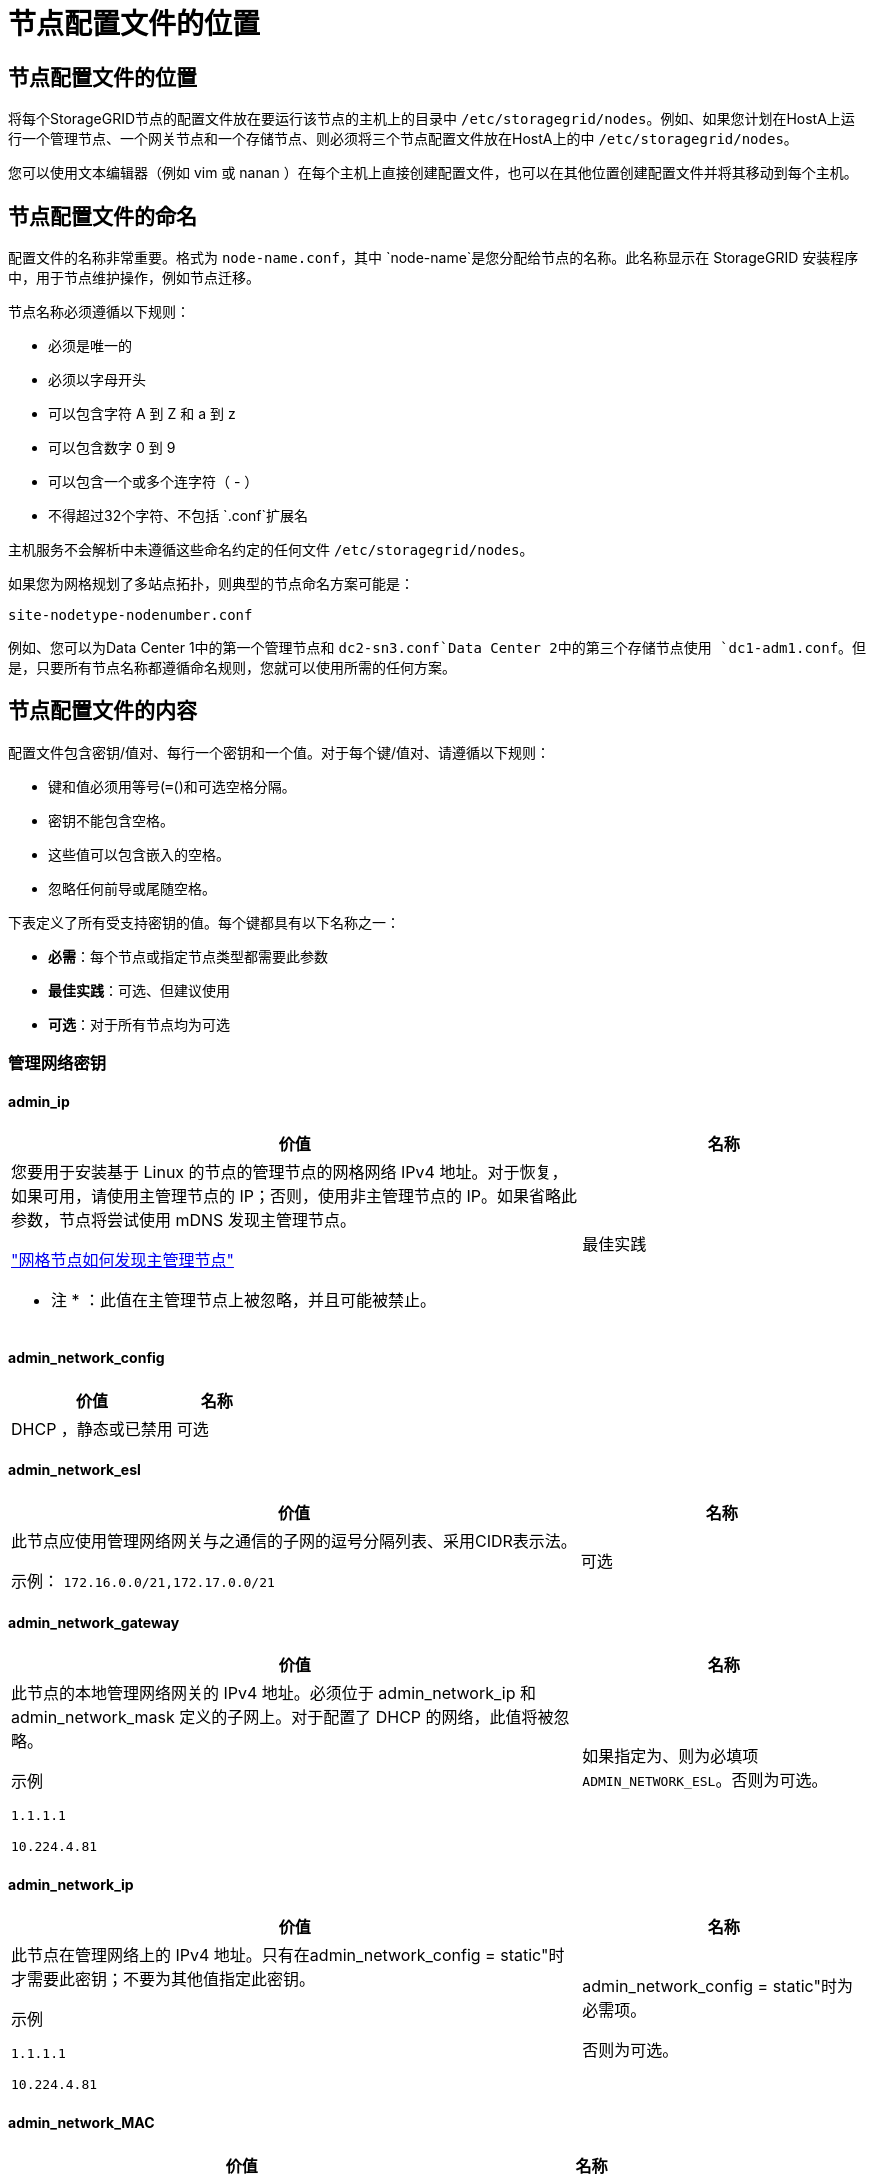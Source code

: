= 节点配置文件的位置
:allow-uri-read: 




== 节点配置文件的位置

将每个StorageGRID节点的配置文件放在要运行该节点的主机上的目录中 `/etc/storagegrid/nodes`。例如、如果您计划在HostA上运行一个管理节点、一个网关节点和一个存储节点、则必须将三个节点配置文件放在HostA上的中 `/etc/storagegrid/nodes`。

您可以使用文本编辑器（例如 vim 或 nanan ）在每个主机上直接创建配置文件，也可以在其他位置创建配置文件并将其移动到每个主机。



== 节点配置文件的命名

配置文件的名称非常重要。格式为 `node-name.conf`，其中 `node-name`是您分配给节点的名称。此名称显示在 StorageGRID 安装程序中，用于节点维护操作，例如节点迁移。

节点名称必须遵循以下规则：

* 必须是唯一的
* 必须以字母开头
* 可以包含字符 A 到 Z 和 a 到 z
* 可以包含数字 0 到 9
* 可以包含一个或多个连字符（ - ）
* 不得超过32个字符、不包括 `.conf`扩展名


主机服务不会解析中未遵循这些命名约定的任何文件 `/etc/storagegrid/nodes`。

如果您为网格规划了多站点拓扑，则典型的节点命名方案可能是：

`site-nodetype-nodenumber.conf`

例如、您可以为Data Center 1中的第一个管理节点和 `dc2-sn3.conf`Data Center 2中的第三个存储节点使用 `dc1-adm1.conf`。但是，只要所有节点名称都遵循命名规则，您就可以使用所需的任何方案。



== 节点配置文件的内容

配置文件包含密钥/值对、每行一个密钥和一个值。对于每个键/值对、请遵循以下规则：

* 键和值必须用等号(`=`()和可选空格分隔。
* 密钥不能包含空格。
* 这些值可以包含嵌入的空格。
* 忽略任何前导或尾随空格。


下表定义了所有受支持密钥的值。每个键都具有以下名称之一：

* *必需*：每个节点或指定节点类型都需要此参数
* *最佳实践*：可选、但建议使用
* *可选*：对于所有节点均为可选




=== 管理网络密钥



==== admin_ip

[cols="4a,2a"]
|===
| 价值 | 名称 


 a| 
您要用于安装基于 Linux 的节点的管理节点的网格网络 IPv4 地址。对于恢复，如果可用，请使用主管理节点的 IP；否则，使用非主管理节点的 IP。如果省略此参数，节点将尝试使用 mDNS 发现主管理节点。

link:how-grid-nodes-discover-primary-admin-node.html["网格节点如何发现主管理节点"]

* 注 * ：此值在主管理节点上被忽略，并且可能被禁止。
 a| 
最佳实践

|===


==== admin_network_config

[cols="4a,2a"]
|===
| 价值 | 名称 


 a| 
DHCP ，静态或已禁用
 a| 
可选

|===


==== admin_network_esl

[cols="4a,2a"]
|===
| 价值 | 名称 


 a| 
此节点应使用管理网络网关与之通信的子网的逗号分隔列表、采用CIDR表示法。

示例： `172.16.0.0/21,172.17.0.0/21`
 a| 
可选

|===


==== admin_network_gateway

[cols="4a,2a"]
|===
| 价值 | 名称 


 a| 
此节点的本地管理网络网关的 IPv4 地址。必须位于 admin_network_ip 和 admin_network_mask 定义的子网上。对于配置了 DHCP 的网络，此值将被忽略。

示例

`1.1.1.1`

`10.224.4.81`
 a| 
如果指定为、则为必填项 `ADMIN_NETWORK_ESL`。否则为可选。

|===


==== admin_network_ip

[cols="4a,2a"]
|===
| 价值 | 名称 


 a| 
此节点在管理网络上的 IPv4 地址。只有在admin_network_config = static"时才需要此密钥；不要为其他值指定此密钥。

示例

`1.1.1.1`

`10.224.4.81`
 a| 
admin_network_config = static"时为必需项。

否则为可选。

|===


==== admin_network_MAC

[cols="4a,2a"]
|===
| 价值 | 名称 


 a| 
容器中管理网络接口的 MAC 地址。

此字段为可选字段。如果省略此参数，则会自动生成 MAC 地址。

必须为 6 对十六进制数字，以冒号分隔。

示例： `b2:9c:02:c2:27:10`
 a| 
可选

|===


==== admin_network_mask

[cols="4a,2a"]
|===
| 价值 | 名称 


 a| 
此节点的 IPv4 网络掩码，位于管理网络上。当admin_network_config = static"时指定此密钥；不要为其他值指定此密钥。

示例

`255.255.255.0`

`255.255.248.0`
 a| 
如果指定了admin_network_IP且admin_network_config = static"、则此字段为必需字段。

否则为可选。

|===


==== admin_network_mtu

[cols="4a,2a"]
|===
| 价值 | 名称 


 a| 
管理网络上此节点的最大传输单元（ MTU ）。如果admin_network_config = dhcp、请勿指定。如果指定，则此值必须介于 1280 和 9216 之间。如果省略，则使用 1500 。

如果要使用巨型帧，请将 MTU 设置为适合巨型帧的值，例如 9000 。否则，请保留默认值。

* 重要信息 * ：网络的 MTU 值必须与节点所连接的交换机端口上配置的值匹配。否则，可能会发生网络性能问题或数据包丢失。

示例

`1500`

`8192`
 a| 
可选

|===


==== admin_network_target

[cols="4a,2a"]
|===
| 价值 | 名称 


 a| 
StorageGRID 节点用于管理网络访问的主机设备的名称。仅支持网络接口名称。通常，您使用的接口名称与为 grid_network_target 或 client_network_target 指定的接口名称不同。

*注意*：不要使用绑定或网桥设备作为网络目标。可以在绑定设备上配置 VLAN （或其他虚拟接口），也可以使用网桥和虚拟以太网（ veth ）对。

* 最佳实践 * ：指定一个值，即使此节点最初不具有管理员网络 IP 地址也是如此。然后，您可以稍后添加管理员网络 IP 地址，而无需重新配置主机上的节点。

示例

`bond0.1002`

`ens256`
 a| 
最佳实践

|===


==== admin_network_target_type

[cols="4a,2a"]
|===
| 价值 | 名称 


 a| 
interface (这是唯一支持的值。)
 a| 
可选

|===


==== admin_network_target_type_interface_clone_MAC

[cols="4a,2a"]
|===
| 价值 | 名称 


 a| 
判断对错

将密钥设置为 "true" 以发生原因 StorageGRID 容器使用管理网络上主机主机目标接口的 MAC 地址。

* 最佳实践： * 在需要混杂模式的网络中，请改用 admin_network_target_type_interface_clone_MAC 密钥。

有关 Linux 的 MAC 克隆的更多详细信息，请参阅link:../swnodes/configuring-host-network.html#considerations-and-recommendations-for-mac-address-cloning["MAC 地址克隆的注意事项和建议"]
 a| 
最佳实践

|===


==== 管理角色

[cols="4a,2a"]
|===
| 价值 | 名称 


 a| 
主要或非主要

只有当NODE_TYPE = VM_Admin_Node时、才需要此密钥；不要为其他节点类型指定此密钥。
 a| 
当NODE_TYPE = VM_Admin_Node时为必需项

否则为可选。

|===


=== 块设备密钥



==== block_device_audit_logs

[cols="4a,2a"]
|===
| 价值 | 名称 


 a| 
此节点将用于永久存储审核日志的块设备专用文件的路径和名称。

示例

`/dev/disk/by-path/pci-0000:03:00.0-scsi-0:0:0:0`

`/dev/disk/by-id/wwn-0x600a09800059d6df000060d757b475fd`

`/dev/mapper/sgws-adm1-audit-logs`
 a| 
对于节点类型为VM_Admin_Node的节点为必需项。请勿为其他节点类型指定此名称。

|===


==== block_device_RANGEDB_nnn

[cols="4a,2a"]
|===
| 价值 | 名称 


 a| 
此节点将用于永久性对象存储的块设备专用文件的路径和名称。只有节点类型为VM_Storage_Node的节点才需要此密钥；请勿为其他节点类型指定此密钥。

仅需要 block_device_RANGEDB_000 ；其余为可选。为 block_device_RANGEDB_000 指定的块设备必须至少为 4 TB ；其他块设备可以更小。

不要留下空隙。如果指定 block_device_RANGEDB_005 ，则还必须指定 block_device_RANGEDB_004 。

* 注 * ：为了与现有部署兼容，升级后的节点支持两位数的密钥。

示例

`/dev/disk/by-path/pci-0000:03:00.0-scsi-0:0:0:0`

`/dev/disk/by-id/wwn-0x600a09800059d6df000060d757b475fd`

`/dev/mapper/sgws-sn1-rangedb-000`
 a| 
必填：

BLOCK_DEVICE_RANGEDB_000

可选：

BLOCK_DEVICE_RANGEDB_001

BLOCK_DEVICE_RANGEDB_002

BLOCK_DEVICE_RANGEDB_003

BLOCK_DEVICE_RANGEDB_004

BLOCK_DEVICE_RANGEDB_005

BLOCK_DEVICE_RANGEDB_006

BLOCK_DEVICE_RANGEDB_007

BLOCK_DEVICE_RANGEDB_008

BLOCK_DEVICE_RANGEDB_009

BLOCK_DEVICE_RANGEDB_010

BLOCK_DEVICE_RANGEDB_011

BLOCK_DEVICE_RANGEDB_012

BLOCK_DEVICE_RANGEDB_013

BLOCK_DEVICE_RANGEDB_014

BLOCK_DEVICE_RANGEDB_015

|===


==== block_device_tables

[cols="4a,2a"]
|===
| 价值 | 名称 


 a| 
此节点将用于永久存储数据库表的块设备专用文件的路径和名称。只有节点类型为VM_Admin_Node的节点才需要此密钥；不要为其他节点类型指定此密钥。

示例

`/dev/disk/by-path/pci-0000:03:00.0-scsi-0:0:0:0`

`/dev/disk/by-id/wwn-0x600a09800059d6df000060d757b475fd`

`/dev/mapper/sgws-adm1-tables`
 a| 
必填

|===


==== block_device_var_local

[cols="4a,2a"]
|===
| 价值 | 名称 


 a| 
此节点将用于其永久性存储的块设备专用文件的路径和名称 `/var/local`。

示例

`/dev/disk/by-path/pci-0000:03:00.0-scsi-0:0:0:0`

`/dev/disk/by-id/wwn-0x600a09800059d6df000060d757b475fd`

`/dev/mapper/sgws-sn1-var-local`
 a| 
必填

|===


=== 客户端网络密钥



==== client_network_config

[cols="4a,2a"]
|===
| 价值 | 名称 


 a| 
DHCP ，静态或已禁用
 a| 
可选

|===


==== client_network_gateway

[cols="4a,2a"]
|===


 a| 
价值
 a| 
名称



 a| 
此节点的本地客户端网络网关的 IPv4 地址，该地址必须位于 client_network_ip 和 client_network_mask 定义的子网上。对于配置了 DHCP 的网络，此值将被忽略。

示例

`1.1.1.1`

`10.224.4.81`
 a| 
可选

|===


==== client_network_IP

[cols="4a,2a"]
|===
| 价值 | 名称 


 a| 
此节点在客户端网络上的 IPv4 地址。

只有当client_network_config = static"时才需要此密钥；不要为其他值指定此密钥。

示例

`1.1.1.1`

`10.224.4.81`
 a| 
当client_network_config = static"时为必需项

否则为可选。

|===


==== 客户端网络 MAC

[cols="4a,2a"]
|===
| 价值 | 名称 


 a| 
容器中客户端网络接口的 MAC 地址。

此字段为可选字段。如果省略此参数，则会自动生成 MAC 地址。

必须为 6 对十六进制数字，以冒号分隔。

示例： `b2:9c:02:c2:27:20`
 a| 
可选

|===


==== client_network_mask

[cols="4a,2a"]
|===
| 价值 | 名称 


 a| 
此节点在客户端网络上的 IPv4 网络掩码。

当client_network_config = static"时指定此密钥；不要为其他值指定此密钥。

示例

`255.255.255.0`

`255.255.248.0`
 a| 
如果指定了client_network_IP且client_network_config = static,则为必需项

否则为可选。

|===


==== client_network_mtu

[cols="4a,2a"]
|===
| 价值 | 名称 


 a| 
客户端网络上此节点的最大传输单元（ MTU ）。如果client_network_config = dhcp、请勿指定。如果指定，则此值必须介于 1280 和 9216 之间。如果省略，则使用 1500 。

如果要使用巨型帧，请将 MTU 设置为适合巨型帧的值，例如 9000 。否则，请保留默认值。

* 重要信息 * ：网络的 MTU 值必须与节点所连接的交换机端口上配置的值匹配。否则，可能会发生网络性能问题或数据包丢失。

示例

`1500`

`8192`
 a| 
可选

|===


==== client_network_target

[cols="4a,2a"]
|===
| 价值 | 名称 


 a| 
StorageGRID 节点用于客户端网络访问的主机设备的名称。仅支持网络接口名称。通常，您使用的接口名称与为 grid_network_target 或 admin_network_target 指定的接口名称不同。

*注意*：不要使用绑定或网桥设备作为网络目标。可以在绑定设备上配置 VLAN （或其他虚拟接口），也可以使用网桥和虚拟以太网（ veth ）对。

* 最佳实践： * 指定一个值，即使此节点最初不会具有客户端网络 IP 地址也是如此。然后，您可以稍后添加客户端网络 IP 地址，而无需重新配置主机上的节点。

示例

`bond0.1003`

`ens423`
 a| 
最佳实践

|===


==== client_network_target_type

[cols="4a,2a"]
|===
| 价值 | 名称 


 a| 
接口(仅支持此值。)
 a| 
可选

|===


==== client_network_target_type_interface_clone_MAC

[cols="4a,2a"]
|===
| 价值 | 名称 


 a| 
判断对错

将密钥设置为 "true" ，以便对 StorageGRID 容器进行发生原因 处理，以使用客户端网络上主机目标接口的 MAC 地址。

* 最佳实践： * 在需要混杂模式的网络中，请改用 client_network_target_type_interface_clone_MAC 密钥。

有关 Linux 的 MAC 克隆的更多详细信息，请参阅link:../swnodes/configuring-host-network.html#considerations-and-recommendations-for-mac-address-cloning["MAC 地址克隆的注意事项和建议"]
 a| 
最佳实践

|===


=== 网格网络密钥



==== grid_network_config

[cols="4a,2a"]
|===
| 价值 | 名称 


 a| 
静态或 DHCP

如果未指定、则默认为static"。
 a| 
最佳实践

|===


==== grid_network_gateway

[cols="4a,2a"]
|===
| 价值 | 名称 


 a| 
此节点的本地网格网络网关的 IPv4 地址，该网关必须位于 grid_network_ip 和 grid_network_mask 定义的子网上。对于配置了 DHCP 的网络，此值将被忽略。

如果网格网络是没有网关的单个子网，请使用该子网的标准网关地址（ X.y.Z.1 ）或此节点的 GRID_NETWORK_IP 值；任一值都将简化未来可能进行的网格网络扩展。
 a| 
必填

|===


==== GRID_NETWORK_IP

[cols="4a,2a"]
|===
| 价值 | 名称 


 a| 
此节点在网格网络上的 IPv4 地址。只有当GRID_NETWORK_config = STATIC时、才需要此密钥；不要为其他值指定此密钥。

示例

`1.1.1.1`

`10.224.4.81`
 a| 
如果grid network config = static,则需要此参数

否则为可选。

|===


==== GRID_NETWORK_MAC

[cols="4a,2a"]
|===
| 价值 | 名称 


 a| 
容器中网格网络接口的 MAC 地址。

必须为 6 对十六进制数字，以冒号分隔。

示例： `b2:9c:02:c2:27:30`
 a| 
可选

如果省略此参数，则会自动生成 MAC 地址。

|===


==== grid_network_mask

[cols="4a,2a"]
|===
| 价值 | 名称 


 a| 
此节点在网格网络上的 IPv4 网络掩码。如果grid network_config = static"、请指定此密钥；不要为其他值指定此密钥。

示例

`255.255.255.0`

`255.255.248.0`
 a| 
如果指定了grid network_IP且grid network_config = static"、则此字段为必需字段。

否则为可选。

|===


==== grid_network_mtu

[cols="4a,2a"]
|===
| 价值 | 名称 


 a| 
网格网络上此节点的最大传输单元（ MTU ）。如果grid network_config = dhcp、请勿指定。如果指定，则此值必须介于 1280 和 9216 之间。如果省略，则使用 1500 。

如果要使用巨型帧，请将 MTU 设置为适合巨型帧的值，例如 9000 。否则，请保留默认值。

* 重要信息 * ：网络的 MTU 值必须与节点所连接的交换机端口上配置的值匹配。否则，可能会发生网络性能问题或数据包丢失。

* 重要信息 * ：为获得最佳网络性能，应在所有节点的网格网络接口上配置类似的 MTU 值。如果网格网络在各个节点上的 MTU 设置有明显差异，则会触发 * 网格网络 MTU 不匹配 * 警报。并非所有网络类型的MTU值都必须相同。

示例

`1500`

`8192`
 a| 
可选

|===


==== grid_network_target

[cols="4a,2a"]
|===
| 价值 | 名称 


 a| 
StorageGRID 节点要用于网格网络访问的主机设备的名称。仅支持网络接口名称。通常，您使用的接口名称与为 admin_network_target 或 client_network_target 指定的接口名称不同。

*注意*：不要使用绑定或网桥设备作为网络目标。可以在绑定设备上配置 VLAN （或其他虚拟接口），也可以使用网桥和虚拟以太网（ veth ）对。

示例

`bond0.1001`

`ens192`
 a| 
必填

|===


==== grid_network_target_type

[cols="4a,2a"]
|===
| 价值 | 名称 


 a| 
interface (这是唯一支持的值。)
 a| 
可选

|===


==== grid_network_target_type_interface_clone_MAC

[cols="4a,2a"]
|===
| 价值 | 名称 


 a| 
判断对错

将密钥值设置为 "true" ，以便对 StorageGRID 容器进行发生原因 处理，以使用网格网络上主机目标接口的 MAC 地址。

* 最佳实践： * 在需要混杂模式的网络中，请改用 grid_network_target_type_interface_clone_MAC 密钥。

有关 Linux 的 MAC 克隆的更多详细信息，请参阅link:../swnodes/configuring-host-network.html#considerations-and-recommendations-for-mac-address-cloning["MAC 地址克隆的注意事项和建议"]
 a| 
最佳实践

|===


=== 安装密码密钥(临时)



==== Custom_Temporal_password_Hash

[cols="4a,2a"]
|===
| 价值 | 名称 


 a| 
对于主管理节点、请在安装期间为StorageGRID安装API设置默认临时密码。

*注意*：仅在主管理节点上设置安装密码。如果您尝试在其他节点类型上设置密码、则验证节点配置文件将失败。

安装完成后、设置此值不起作用。

如果省略此密钥、则默认情况下不会设置任何临时密码。或者、您也可以使用StorageGRID安装API设置临时密码。

必须为 `crypt()`SHA-512密码哈希、其格式至少为8个字符、并且 `$6$<salt>$<password hash>`不超过32个字符。

可以使用命令行界面工具(例如SHA-512模式下的命令)生成此哈希 `openssl passwd`。
 a| 
最佳实践

|===


=== 接口密钥



==== interface_target_nnnnnn

[cols="4a,2a"]
|===
| 价值 | 名称 


 a| 
要添加到此节点的额外接口的名称和可选问题描述 。您可以向每个节点添加多个额外接口。

对于_nnnn_、请为要添加的每个interface_target条目指定一个唯一编号。

对于此值，请指定裸机主机上物理接口的名称。然后，也可以添加一个逗号并提供接口的问题描述 ，该接口将显示在 "VLAN interfaces" 页面和 "HA Groups" 页面上。

示例： `INTERFACE_TARGET_0001=ens256, Trunk`

如果添加中继接口，则必须在 StorageGRID 中配置 VLAN 接口。如果添加访问接口、则可以将该接口直接添加到HA组；无需配置VLAN接口。
 a| 
可选

|===


=== 最大RAM密钥



==== 最大 RAM

[cols="4a,2a"]
|===
| 价值 | 名称 


 a| 
此节点允许使用的最大 RAM 量。如果省略此密钥，则节点不存在内存限制。在为生产级节点设置此字段时，请指定一个值，该值应至少比系统 RAM 总量少 24 GB ，并且要少 16 到 32 GB 。

* 注 * ： RAM 值会影响节点的实际元数据预留空间。请参见link:../admin/managing-object-metadata-storage.html["什么是元数据预留空间的问题描述"]。

此字段的格式为 `_numberunit_`，其中 `_unit_`可以是 `b`、、 `k` `m`或 `g`。

示例

`24g`

`38654705664b`

* 注 * ：如果要使用此选项，必须为内存 cgroups 启用内核支持。
 a| 
可选

|===


=== 节点类型密钥



==== node_type

[cols="4a,2a"]
|===
| 价值 | 名称 


 a| 
节点类型：

* VM_Admin_Node
* VM_Storage_Node
* VM_Archive_Node
* VM_API_Gateway

 a| 
必填

|===


==== storage_type

[cols="4a,2a"]
|===
| 价值 | 名称 


 a| 
定义存储节点包含的对象类型。有关详细信息，请参见 link:../primer/what-storage-node-is.html#types-of-storage-nodes["存储节点的类型"]。只有节点类型为VM_Storage_Node的节点才需要此密钥；请勿为其他节点类型指定此密钥。存储类型：

* 综合
* 数据
* 元数据


*注意*：如果未指定storage_type、则存储节点类型默认设置为组合(数据和元数据)。
 a| 
可选

|===


=== 端口重新映射密钥


NOTE: 对端口重新映射的支持已弃用，并将在未来的版本中删除。要删除重新映射的端口，请参阅link:../maintain/removing-port-remaps-on-bare-metal-hosts.html["删除裸机主机上的端口重新映射"]。



==== port_remap

[cols="4a,2a"]
|===
| 价值 | 名称 


 a| 
重新映射节点用于内部网格节点通信或外部通信的任何端口。如果企业网络策略限制StorageGRID使用的一个或多个端口，则需要重新映射端口，如或中所述link:../network/internal-grid-node-communications.html["内部网格节点通信"]link:../network/external-communications.html["外部通信"]。

*重要*：不要重新映射计划用于配置负载平衡器端点的端口。

* 注意 * ：如果仅设置 port_remap ，则指定的映射将同时用于入站和出站通信。如果同时指定 port_remap_inbound ， port_remap 将仅应用于出站通信。

使用的格式为： `_network type_/_protocol_/_default port used by grid node_/_new port_`，其中 `_network type_`是网格、管理员或客户端， `_protocol_`是TCP或UDP。

示例： `PORT_REMAP = client/tcp/18082/443`

您还可以使用逗号分隔列表重新映射多个端口。

示例： `PORT_REMAP = client/tcp/18082/443, client/tcp/18083/80`
 a| 
可选

|===


==== port_remap_inbound

[cols="4a,2a"]
|===
| 价值 | 名称 


 a| 
将入站通信重新映射到指定端口。如果指定port_remap_inbound、但未指定port_remap值、则端口的出站通信将保持不变。

*重要*：不要重新映射计划用于配置负载平衡器端点的端口。

使用的格式为： `_network type_/_protocol_/_remapped port_/_default port used by grid node_`，其中 `_network type_`是网格、管理员或客户端， `_protocol_`是TCP或UDP。

示例： `PORT_REMAP_INBOUND = grid/tcp/3022/22`

您还可以使用逗号分隔列表重新映射多个入站端口。

示例： `PORT_REMAP_INBOUND = grid/tcp/3022/22, admin/tcp/3022/22`
 a| 
可选

|===
